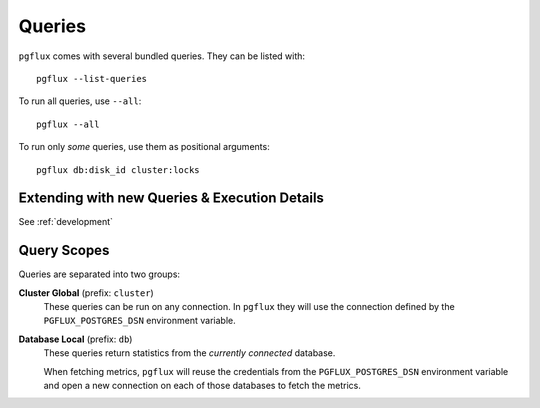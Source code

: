 .. _queries:

Queries
=======

``pgflux`` comes with several bundled queries. They can be listed with::

    pgflux --list-queries

To run all queries, use ``--all``::

    pgflux --all

To run only *some* queries, use them as positional arguments::

    pgflux db:disk_id cluster:locks


Extending with new Queries & Execution Details
----------------------------------------------

See :ref:`development`


Query Scopes
------------

Queries are separated into two groups:

**Cluster Global** (prefix: ``cluster``)
    These queries can be run on any connection. In ``pgflux`` they will
    use the connection defined by the ``PGFLUX_POSTGRES_DSN``
    environment variable.

**Database Local** (prefix: ``db``)
    These queries return statistics from the *currently connected*
    database.

    When fetching metrics, ``pgflux`` will reuse the credentials from the
    ``PGFLUX_POSTGRES_DSN`` environment variable and open a new
    connection on each of those databases to fetch the metrics.